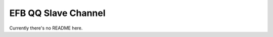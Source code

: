 EFB QQ Slave Channel
============================================

Currently there's no README here.
